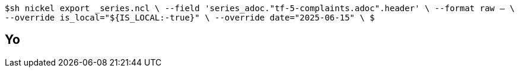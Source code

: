 `$sh nickel export _series.ncl \
  --field 'series_adoc."tf-5-complaints.adoc".header' \
  --format raw -- \
  --override is_local="${IS_LOCAL:-true}" \
  --override date="2025-06-15" \
$`

== Yo

